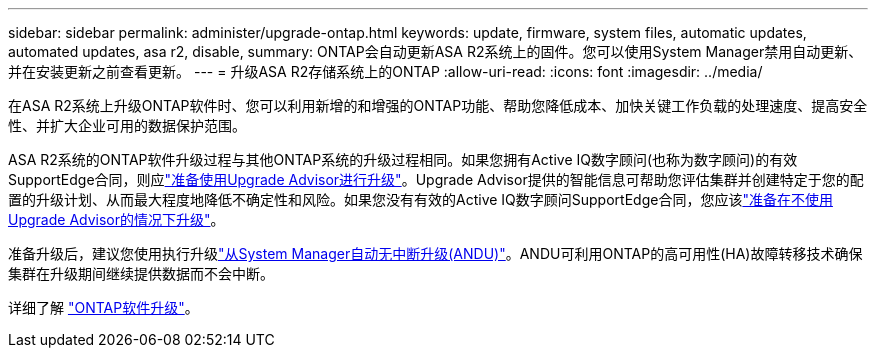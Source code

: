 ---
sidebar: sidebar 
permalink: administer/upgrade-ontap.html 
keywords: update, firmware, system files, automatic updates, automated updates, asa r2, disable, 
summary: ONTAP会自动更新ASA R2系统上的固件。您可以使用System Manager禁用自动更新、并在安装更新之前查看更新。 
---
= 升级ASA R2存储系统上的ONTAP
:allow-uri-read: 
:icons: font
:imagesdir: ../media/


[role="lead"]
在ASA R2系统上升级ONTAP软件时、您可以利用新增的和增强的ONTAP功能、帮助您降低成本、加快关键工作负载的处理速度、提高安全性、并扩大企业可用的数据保护范围。

ASA R2系统的ONTAP软件升级过程与其他ONTAP系统的升级过程相同。如果您拥有Active IQ数字顾问(也称为数字顾问)的有效SupportEdge合同，则应link:https://docs.netapp.com/us-en/ontap/upgrade/create-upgrade-plan.html["准备使用Upgrade Advisor进行升级"^]。Upgrade Advisor提供的智能信息可帮助您评估集群并创建特定于您的配置的升级计划、从而最大程度地降低不确定性和风险。如果您没有有效的Active IQ数字顾问SupportEdge合同，您应该link:https://docs.netapp.com/us-en/ontap/upgrade/prepare.html["准备在不使用Upgrade Advisor的情况下升级"^]。

准备升级后，建议您使用执行升级link:https://docs.netapp.com/us-en/ontap/upgrade/task_upgrade_andu_sm.html["从System Manager自动无中断升级(ANDU)"]。ANDU可利用ONTAP的高可用性(HA)故障转移技术确保集群在升级期间继续提供数据而不会中断。

详细了解 link:https://docs.netapp.com/us-en/ontap/upgrade/index.html["ONTAP软件升级"]。
